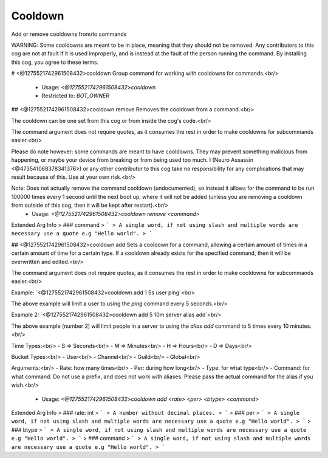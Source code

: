 Cooldown
========

Add or remove cooldowns from/to commands

WARNING: Some cooldowns are meant to be in place, meaning that they should not be removed.
Any contributors to this cog are not at fault if it is used improperly, and is instead at
the fault of the person running the command.  By installing this cog, you agree to these terms.

# <@1275521742961508432>cooldown
Group command for working with cooldowns for commands.<br/>
 - Usage: `<@1275521742961508432>cooldown`
 - Restricted to: `BOT_OWNER`


## <@1275521742961508432>cooldown remove
Removes the cooldown from a command.<br/>

The cooldown can be one set from this cog or from inside the cog's code.<br/>

The command argument does not require quotes, as it consumes the rest in order to make cooldowns for subcommands easier.<br/>

Please do note however: some commands are meant to have cooldowns.  They may prevent something malicious from happening, or maybe your device from breaking or from being used too much.  I (Neuro Assassin <@473541068378341376>) or any other contributor to this cog take no responsibility for any complications that may result because of this.  Use at your own risk.<br/>

Note: Does not actually remove the command cooldown (undocumented), so instead it allows for the command to be run 100000 times every 1 second until the next boot up, where it will not be added (unless you are removing a cooldown from outside of this cog, then it will be kept after restart).<br/>
 - Usage: `<@1275521742961508432>cooldown remove <command>`
Extended Arg Info
> ### command
> ```
> A single word, if not using slash and multiple words are necessary use a quote e.g "Hello world".
> ```


## <@1275521742961508432>cooldown add
Sets a cooldown for a command, allowing a certain amount of times in a certain amount of time for a certain type.  If a cooldown already exists for the specified command, then it will be overwritten and edited.<br/>

The command argument does not require quotes, as it consumes the rest in order to make cooldowns for subcommands easier.<br/>

Example: `<@1275521742961508432>cooldown add 1 5s user ping`<br/>

The above example will limit a user to using the `ping` command every 5 seconds.<br/>

Example 2: `<@1275521742961508432>cooldown add 5 10m server alias add`<br/>

The above example (number 2) will limit people in a server to using the `alias add` command to 5 times every 10 minutes.<br/>

Time Types:<br/>
-   S   =>  Seconds<br/>
-   M   =>  Minutes<br/>
-   H   =>  Hours<br/>
-   D   =>  Days<br/>

Bucket Types:<br/>
-   User<br/>
-   Channel<br/>
-   Guild<br/>
-   Global<br/>

Arguments:<br/>
-   Rate:      how many times<br/>
-   Per:       during how long<br/>
-   Type:      for what type<br/>
-   Command:   for what command.  Do not use a prefix, and does not work with aliases.  Please pass the actual command for the alias if you wish.<br/>
 - Usage: `<@1275521742961508432>cooldown add <rate> <per> <btype> <command>`
Extended Arg Info
> ### rate: int
> ```
> A number without decimal places.
> ```
> ### per
> ```
> A single word, if not using slash and multiple words are necessary use a quote e.g "Hello world".
> ```
> ### btype
> ```
> A single word, if not using slash and multiple words are necessary use a quote e.g "Hello world".
> ```
> ### command
> ```
> A single word, if not using slash and multiple words are necessary use a quote e.g "Hello world".
> ```


